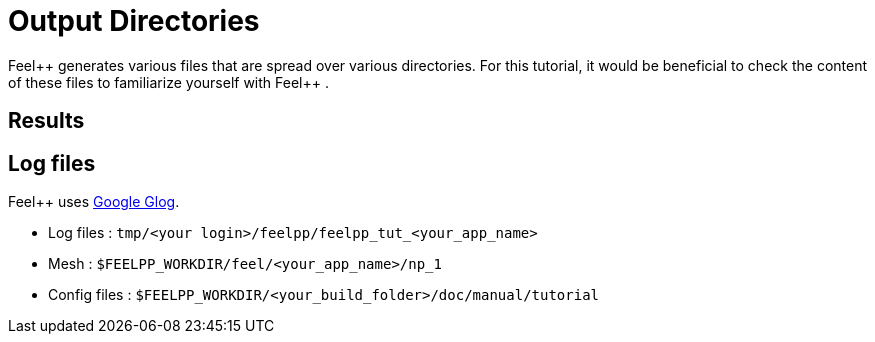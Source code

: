 = Output Directories    

Feel{plus}+ generates various files that are spread over various directories. For this tutorial, it would be beneficial to check the content of these files to familiarize yourself with Feel{plus}+ . 


== Results

== Log files

Feel++ uses https://github.com/google/glog[Google Glog].  

  
- Log files : `tmp/<your login>/feelpp/feelpp_tut_<your_app_name>` 

-  Mesh : `$FEELPP_WORKDIR/feel/<your_app_name>/np_1`   

- Config files : `$FEELPP_WORKDIR/<your_build_folder>/doc/manual/tutorial`